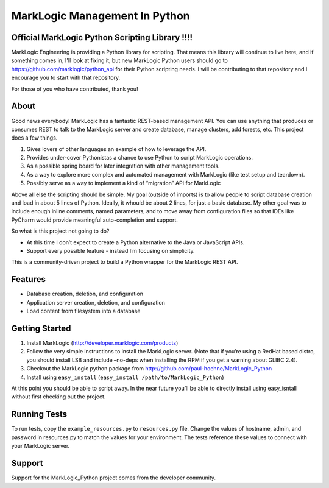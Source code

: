 ==============================
MarkLogic Management In Python
==============================

Official MarkLogic Python Scripting Library !!!!
================================================

MarkLogic Engineering is providing a Python library for scripting.
That means this library will continue to live here, and if something
comes in, I'll look at fixing it, but new MarkLogic Python users
should go to https://github.com/marklogic/python_api for their
Python scripting needs.  I will be contributing to that repository and
I encourage you to start with that repository.

For those of you who have contributed, thank you!

About
=====


Good news everybody! MarkLogic has a fantastic REST-based management
API. You can use anything that produces or consumes REST to talk to the
MarkLogic server and create database, manage clusters, add forests, etc.
This project does a few things.

1. Gives lovers of other languages an example of how to leverage the
   API.
2. Provides under-cover Pythonistas a chance to use Python to script
   MarkLogic operations.
3. As a possible spring board for later integration with other
   management tools.
4. As a way to explore more complex and automated management with
   MarkLogic (like test setup and teardown).
5. Possibly serve as a way to implement a kind of “migration” API for
   MarkLogic

Above all else the scripting should be simple. My goal (outside of
imports) is to allow people to script database creation and load in
about 5 lines of Python. Ideally, it whould be about 2 lines, for just a
basic database. My other goal was to include enough inline comments,
named parameters, and to move away from configuration files so that IDEs
like PyCharm would provide meaningful auto-completion and support.

So what is this project not going to do?

-  At this time I don’t expect to create a Python alternative to the
   Java or JavaScript APIs.
-  Support every possible feature - instead I’m focusing on simplicity.

This is a community-driven project to build a Python wrapper for the
MarkLogic REST API.

Features
========

-  Database creation, deletion, and configuration
-  Application server creation, deletion, and configuration
-  Load content from filesystem into a database

Getting Started
===============

1. Install MarkLogic (http://developer.marklogic.com/products)
2. Follow the very simple instructions to install the MarkLogic server.
   (Note that if you’re using a RedHat based distro, you should install
   LSB and include –no-deps when installing the RPM if you get a warning
   about GLIBC 2.4).
3. Checkout the MarkLogic python package from
   http://github.com/paul-hoehne/MarkLogic_Python
4. Install using ``easy_install`` (``easy_install /path/to/MarkLogic_Python``)

At this point you should be able to script away. In the near future
you’ll be able to directly install using easy_isntall without first
checking out the project.

Running Tests
=============

To run tests, copy the ``example_resources.py`` to ``resources.py`` file.
Change the values of hostname, admin, and password in resources.py to
match the values for your environment. The tests reference these values
to connect with your MarkLogic server.

Support
=======

Support for the MarkLogic_Python project comes from the developer
community.
